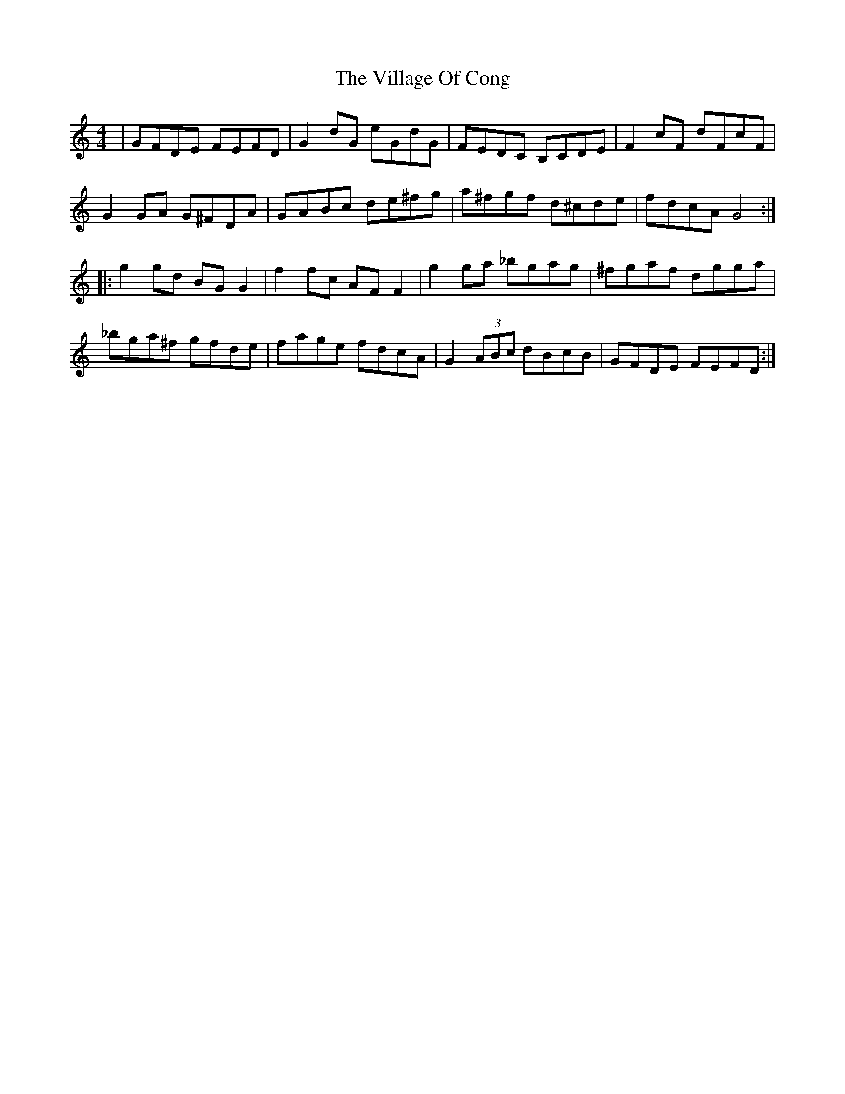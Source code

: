 X: 41828
T: Village Of Cong, The
R: reel
M: 4/4
K: Cmajor
|GFDE FEFD|G2 dG eGdG|FEDC B,CDE|F2 cF dFcF|
G2GA G^FDA|GABc de^fg|a^fgf d^cde|fdcA G4:|
|:g2gd BGG2|f2fc AFF2|g2ga _bgag|^fgaf dgga|
_bga^f gfde|fage fdcA|G2 (3ABc dBcB|GFDE FEFD:|

